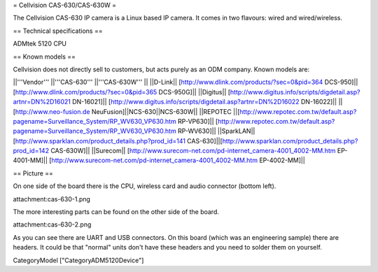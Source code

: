 = Cellvision CAS-630/CAS-630W =

The Cellvision CAS-630 IP camera is a Linux based IP camera. It comes in two flavours: wired and wired/wireless.

== Technical specifications ==

ADMtek 5120 CPU

== Known models ==

Cellvision does not directly sell to customers, but acts purely as an ODM company.
Known models are:

||'''Vendor''' ||'''CAS-630''' ||'''CAS-630W''' ||
||D-Link|| [http://www.dlink.com/products/?sec=0&pid=364 DCS-950]||[http://www.dlink.com/products/?sec=0&pid=365 DCS-950G]||
||Digitus|| [http://www.digitus.info/scripts/digdetail.asp?artnr=DN%2D16021 DN-16021]|| [http://www.digitus.info/scripts/digdetail.asp?artnr=DN%2D16022 DN-16022]||
||[http://www.neo-fusion.de NeuFusion]||NCS-630||NCS-630W||
||REPOTEC ||[http://www.repotec.com.tw/default.asp?pagename=Surveillance_System/RP_WV630_VP630.htm RP-VP630]|| [http://www.repotec.com.tw/default.asp?pagename=Surveillance_System/RP_WV630_VP630.htm RP-WV630]||
||SparkLAN||[http://www.sparklan.com/product_details.php?prod_id=141 CAS-630]||[http://www.sparklan.com/product_details.php?prod_id=142 CAS-630W]||
||Surecom|| [http://www.surecom-net.com/pd-internet_camera-4001_4002-MM.htm EP-4001-MM]|| [http://www.surecom-net.com/pd-internet_camera-4001_4002-MM.htm EP-4002-MM]||

== Picture ==

On one side of the board there is the CPU, wireless card and audio connector (bottom left).

attachment:cas-630-1.png

The more interesting parts can be found on the other side of the board.

attachment:cas-630-2.png

As you can see there are UART and USB connectors. On this board (which was an engineering sample) there are headers. It could be that "normal" units don't have these headers and you need to solder them on yourself.

CategoryModel ["CategoryADM5120Device"]
